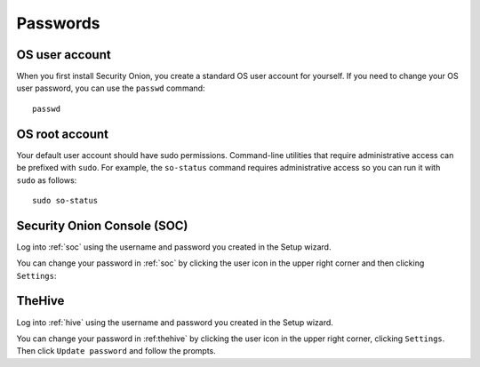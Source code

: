 .. _passwords:

Passwords
=========

OS user account
---------------

When you first install Security Onion, you create a standard OS user account for yourself.  If you need to change your OS user password, you can use the ``passwd`` command:

::

    passwd
    
OS root account
---------------

Your default user account should have sudo permissions. Command-line utilities that require administrative access can be prefixed with ``sudo``. For example, the ``so-status`` command requires administrative access so you can run it with ``sudo`` as follows:

::

    sudo so-status

Security Onion Console (SOC)
----------------------------

Log into :ref:`soc` using the username and password you created in the Setup wizard.

You can change your password in :ref:`soc` by clicking the user icon in the upper right corner and then clicking ``Settings``:

.. image:: https://user-images.githubusercontent.com/1659467/87231839-768ad500-c388-11ea-885d-6e0c638e63b1.png

TheHive
-------
Log into :ref:`hive` using the username and password you created in the Setup wizard.

You can change your password in :ref:thehive` by clicking the user icon in the upper right corner, clicking ``Settings``. Then click ``Update password`` and follow the prompts.
